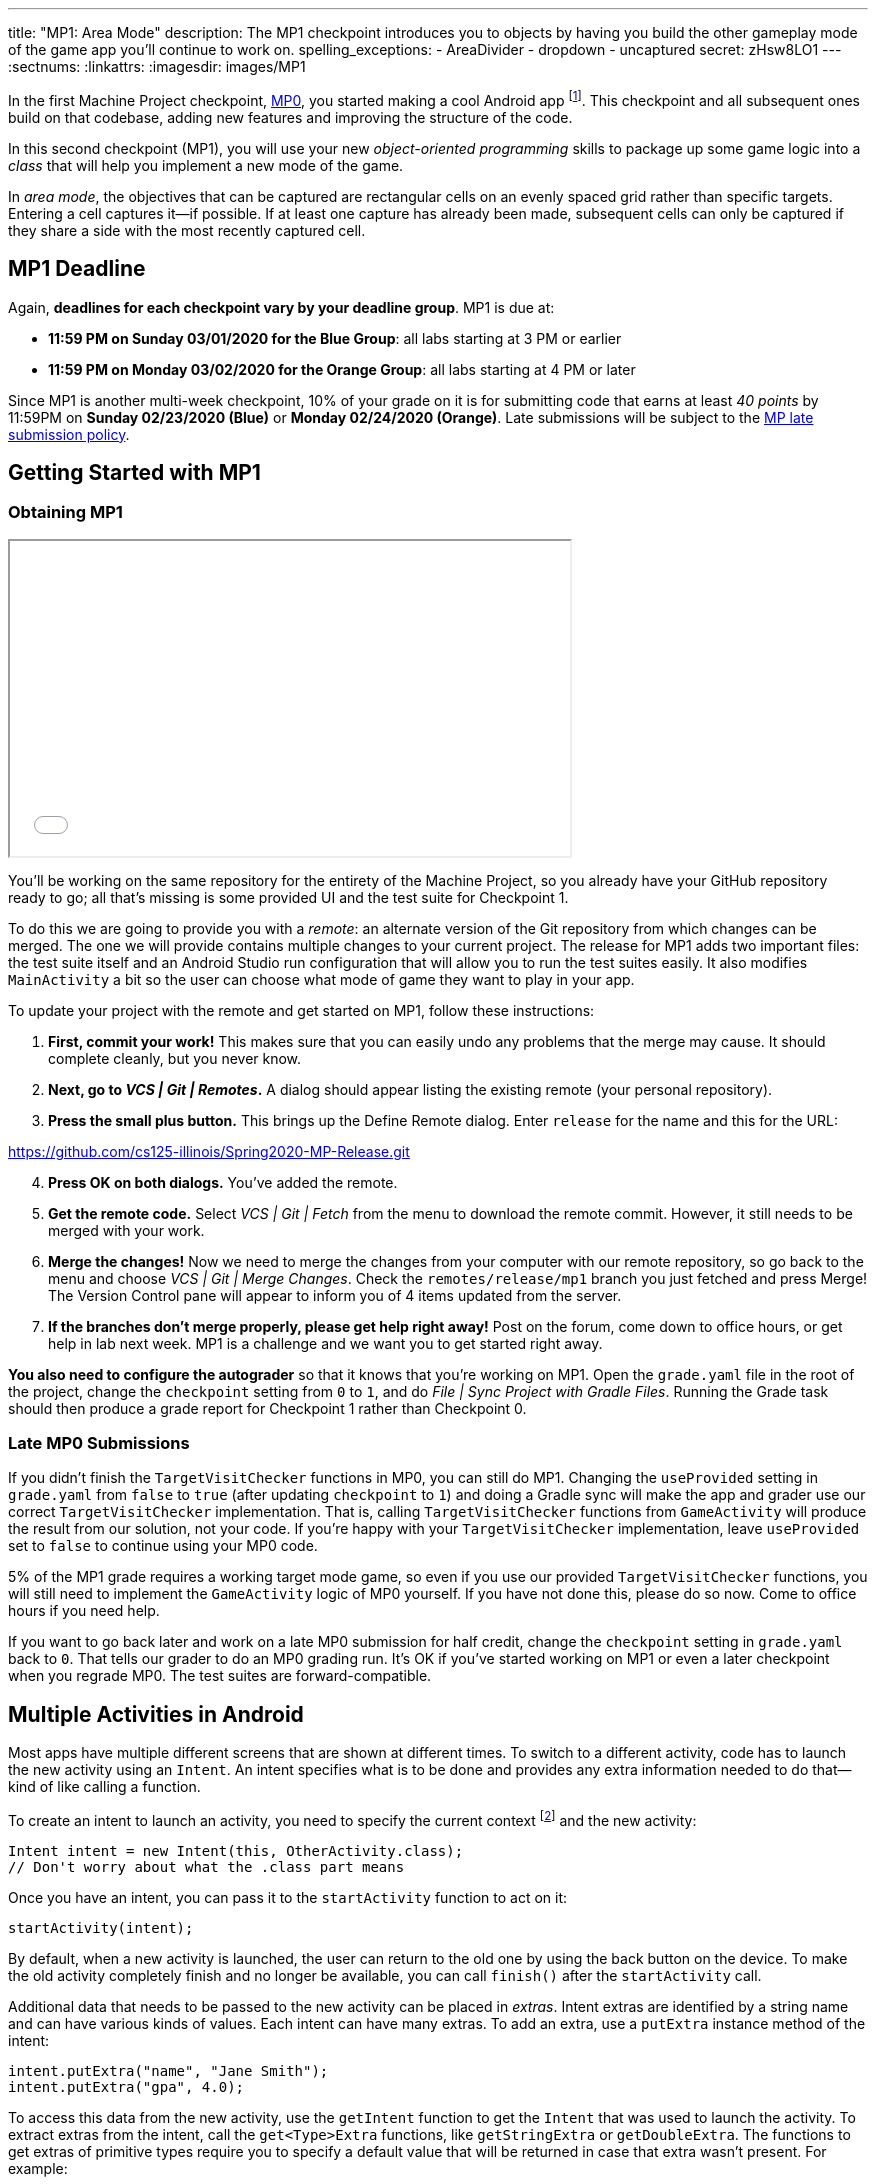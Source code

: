 ---
title: "MP1: Area Mode"
description:
  The MP1 checkpoint introduces you to objects by having you build the other gameplay
  mode of the game app you'll continue to work on.
spelling_exceptions:
  - AreaDivider
  - dropdown
  - uncaptured
secret: zHsw8LO1
---
:sectnums:
:linkattrs:
:imagesdir: images/MP1

:forum: pass:normal[https://cs125-forum.cs.illinois.edu/c/spring2020-mp/mp1/[forum,role='noexternal']]

[.lead]
//
In the first Machine Project checkpoint, link:/MP/0/[MP0], you started making a
cool Android app
//
footnote:[Well, at least _we_ think it's cool...].
//
This checkpoint and all subsequent ones build on that codebase, adding new
features and improving the structure of the code.

In this second checkpoint (MP1), you will use your new _object-oriented
programming_ skills to package up some game logic into a _class_ that will help
you implement a new mode of the game.

In _area mode_, the objectives that can be captured are rectangular cells on an
evenly spaced grid rather than specific targets.
//
Entering a cell captures it&mdash;if possible.
//
If at least one capture has already been made, subsequent cells can only be
captured if they share a side with the most recently captured cell.

== MP1 Deadline

Again, **deadlines for each checkpoint vary by your deadline group**.
MP1 is due at:

* **11:59 PM on Sunday 03/01/2020 for the Blue Group**: all labs starting at 3 PM or
earlier
//
* **11:59 PM on Monday 03/02/2020 for the Orange Group**: all labs starting at 4 PM
or later

Since MP1 is another multi-week checkpoint, 10% of your grade on it is for
submitting code that earns at least _40 points_ by 11:59PM on **Sunday
02/23/2020 (Blue)** or **Monday 02/24/2020 (Orange)**.
//
Late submissions will be subject to the
//
link:/info/syllabus/#regrading[MP late submission policy].

[[learning]]
//
== Getting Started with MP1
//
=== Obtaining MP1

++++
<div class="row justify-content-center mt-3 mb-3">
  <div class="col-12 col-lg-8">
    <div class="embed-responsive embed-responsive-4by3">
      <iframe class="embed-responsive-item" width="560" height="315" src="//www.youtube.com/embed/rDnpYJ15TBY" allowfullscreen></iframe>
    </div>
  </div>
</div>
++++

[.lead]
//
You'll be working on the same repository for the entirety of the Machine
Project, so you already have your GitHub repository ready to go; all that's missing is
some provided UI and the test suite for Checkpoint 1.

To do this we are going to provide you with a _remote_:
an alternate version of the Git repository from which changes can be merged.
The one we will provide contains multiple changes to your current project.
The release for MP1 adds two important files: the test suite itself and an Android Studio
run configuration that will allow you to run the test suites easily.
It also modifies `MainActivity` a bit so the user can choose what mode of game they want to
play in your app.

To update your project with the remote and get started on MP1, follow these instructions:

. **First, commit your work!**
//
This makes sure that you can easily undo any problems that the merge may cause.
//
It should complete cleanly, but you never know.
//
. **Next, go to _VCS | Git | Remotes_.**
//
A dialog should appear listing the existing remote (your personal repository).
//
. **Press the small plus button.**
//
This brings up the Define Remote dialog. Enter `release` for the name and this for the URL:

link:https://github.com/cs125-illinois/Spring2020-MP-Release.git[https://github.com/cs125-illinois/Spring2020-MP-Release.git, role="noclick link_exception"]

//
[start=4]
. **Press OK on both dialogs.**
//
You've added the remote.
. **Get the remote code.**
//
Select _VCS | Git | Fetch_ from the menu to download the remote commit.
However, it still needs to be merged with your work.
//
. **Merge the changes!**
//
Now we need to merge the changes from your computer with our remote repository,
so go back to the menu and choose _VCS | Git | Merge Changes_.
//
Check the `remotes/release/mp1` branch you just fetched and press Merge!
The Version Control pane will appear to inform you of 4 items updated from the server.
//
. **If the branches don't merge properly, please get help right away!**
//
Post on the forum, come down to office hours, or get help in lab next week.
//
MP1 is a challenge and we want you to get started right away.

**You also need to configure the autograder** so that it knows that you're working
on MP1.
//
Open the `grade.yaml` file in the root of the project, change the `checkpoint`
setting from `0` to `1`, and do _File | Sync Project with Gradle Files_.
//
Running the Grade task should then produce a grade report for Checkpoint 1
rather than Checkpoint 0.

=== Late MP0 Submissions

If you didn't finish the `TargetVisitChecker` functions in MP0, you can still do
MP1.
//
Changing the `useProvided` setting in `grade.yaml` from `false` to `true` (after
updating `checkpoint` to `1`) and doing a Gradle sync will make the app and
grader use our correct `TargetVisitChecker` implementation.
//
That is, calling `TargetVisitChecker` functions from `GameActivity` will produce
the result from our solution, not your code.
//
If you're happy with your `TargetVisitChecker` implementation, leave
`useProvided` set to `false` to continue using your MP0 code.

5% of the MP1 grade requires a working target mode game, so even if you use our
provided `TargetVisitChecker` functions, you will still need to implement the
`GameActivity` logic of MP0 yourself.
//
If you have not done this, please do so now.
//
Come to office hours if you need help.

If you want to go back later and work on a late MP0 submission for half credit,
change the `checkpoint` setting in `grade.yaml` back to `0`.
//
That tells our grader to do an MP0 grading run.
//
It's OK if you've started working on MP1 or even a later checkpoint when you
regrade MP0.
//
The test suites are forward-compatible.

== Multiple Activities in Android

Most apps have multiple different screens that are shown at different times.
//
To switch to a different activity, code has to launch the new activity using an `Intent`.
//
An intent specifies what is to be done and provides any extra information needed to do
that&mdash;kind of like calling a function.

To create an intent to launch an activity, you need to specify the current context
footnote:[usually `this` but possibly `CurrentActivity.this` if you're inside a non-concise handler]
and the new activity:

[source,java]
----
Intent intent = new Intent(this, OtherActivity.class);
// Don't worry about what the .class part means
----

Once you have an intent, you can pass it to the `startActivity` function to act on it:

[source,java]
----
startActivity(intent);
----

By default, when a new activity is launched, the user can return to the old one
by using the back button on the device.
//
To make the old activity completely finish and no longer be available, you can
call `finish()` after the `startActivity` call.

Additional data that needs to be passed to the new activity can be placed in _extras_.
//
Intent extras are identified by a string name and can have various kinds of values.
//
Each intent can have many extras.
//
To add an extra, use a `putExtra` instance method of the intent:

[source,java]
----
intent.putExtra("name", "Jane Smith");
intent.putExtra("gpa", 4.0);
----

To access this data from the new activity, use the `getIntent` function to get
the `Intent` that was used to launch the activity.
//
To extract extras from the intent, call the `get<Type>Extra` functions, like
`getStringExtra` or `getDoubleExtra`.
//
The functions to get extras of primitive types require you to specify a default
value that will be returned in case that extra wasn't present.
//
For example:

[source,java]
----
Intent intent = getIntent();
String name = intent.getStringExtra("name");
double gpa = intent.getDoubleExtra("gpa", 0.0); // 0.0 is the default
----

If you'd like more information, feel free to refer to Android's
//
https://developer.android.com/guide/components/intents-filters[official `Intent` documentation].

== Your Goal

When you're done with MP1, your Campus Snake 125 app will support target mode and the new area mode.
//
In area mode, the map will show a grid of cells and highlight captured cells with green rectangles.
//
There will be a user interface to select the game mode and set game configuration
(proximity threshold for target mode, area and cell size for area mode).

MP1 is a step up from MP0, and may seem overwhelming at first.
//
This is normal!
//
As we always recommend: **start early**, take it one step at a time, get help
when you need it, and you'll be able to build amazing things.

=== `AreaDivider` Class

++++
<div class="row justify-content-center mt-3 mb-3">
  <div class="col-12 col-lg-8">
    <div class="embed-responsive embed-responsive-4by3">
      <iframe class="embed-responsive-item" width="560" height="315" src="//www.youtube.com/embed/sooQXrIEuZQ" allowfullscreen></iframe>
    </div>
  </div>
</div>
++++

You may notice after acquiring the Checkpoint 1 test suite that the project can
no longer compile.
//
This is because the test code refers to an `AreaDivider` class that you need to
create.
//
So the first order of business is to define that class and the needed functions
on it, and **you need to make it in the `logic` directory.**

To add a new class file in the Project view, right-click the package folder
(`logic` inside `edu.illinois.cs.cs125.spring2020.mp`) that contains all the existing logic files
you've been working on and choose _New | Java Class_.
//
Enter the class name, `AreaDivider` in this case, in the Name box and press OK.
If prompted to add the file to Git, press Add.

[.alert.alert-warning]
--
//
**You must create the new file in our `logic` package**,
//
the one containing `LineCrossDetector` and `TargetVisitChecker`.
//
If you incorrectly create it elsewhere, it will not be accessible during grading.
--

**To see what you need to add to this class**, refer to our
//
https://cs125-illinois.github.io/Spring2020-MP-Writeups/1/edu/illinois/cs/cs125/spring2020/mp/logic/AreaDivider.html[official Javadoc].
//
You may find our link:/MP/0/#_understanding_the_coordinate_system[coordinate system figure] helpful.

You should finish `AreaDivider` before moving on to the rest of the MP, so please be sure to start on this section as soon as possible!

=== Area Mode Gameplay

Now that we provided the user's game setup stored in intents
and you have your `AreaDivider` class to help with area division and grid drawing,
you can add logic to `GameActivity` to make area mode games work.

First, `GameActivity` needs to know the game configuration.
//
Add logic to `onCreate` to get the intent and record the needed information in
instance variables of your design.
//
You will probably want to wrap our provided target mode variable setup in an if
statement, then use the other (area mode) branch to create an `AreaDivider`
instance to manage cell boundaries and a `boolean[][]` to store whether each
cell has been visited.

Update `setUpMap` to check the game mode and render the grid if the game is area mode.
//
This should be very easy because all the work is done by the `AreaDivider` object.
//
If the game is target mode, markers should still be placed at target positions like in MP0.

Similarly, add a branch to `updateLocation` with area mode gameplay logic:
detect cell capture and show the user's progress on the map.
//
Initially any cell in the area can be captured.
//
Subsequent captures are only possible of the cell the user is currently in is
uncaptured and shares one side with the most recently captured cell
//
footnote:[which you can keep track of with instance variables].
//
When a cell is captured, it should be filled with a green polygon
//
footnote:[If you use the same color constant as in MP0, the polygons will be
completely opaque.
//
That's perfectly fine, but if you want to make them _translucent_ green the test
suite can accept that.].
//
To add a polygon to a Google Maps control, pass a
https://developers.google.com/android/reference/com/google/android/gms/maps/model/PolygonOptions[`PolygonOptions`]
instance to the map's `addPolygon` method.
//
As you read the `PolygonOptions` method summary, look for two methods that
you'll need: one to add vertices to the polygon and one to set the polygon's
fill color.

To make the custom proximity threshold take effect, tweak your MP0 target mode logic in
`updateLocation` to use your proximity threshold variable instead of a constant.

== Grading

MP1 is worth 100 points total, broken down as follows:

* **10 points** for implementing `isValid` in `AreaDivider`
//
* **10 points** for implementing `getXCells` and `getYCells` in `AreaDivider`
//
* **10 points** for implementing `getXIndex` and `getYIndex` in `AreaDivider`
//
* **10 points** for implementing `getCellBounds` in `AreaDivider`
//
* **10 points** for implementing `renderGrid` in `AreaDivider`
//
* **10 points** for making target mode respect the user's proximity threshold setting
//
* **20 points** for making area mode work in `NewGameActivity`
//
* **10 points** for having no `checkstyle` violations
//
* **10 points** for submitting code that earns at least _40 points_ by 8 PM on your early deadline day

=== Test Cases

Just like link:/MP/0/#_test_cases[on MP0], we have provided a test suite that exhaustively
tests your code.
//
You should not modify the test suite, but feel free to examine it to see
what it is doing with your code, especially when you're debugging test failures.
//
`Checkpoint1Test` is stored in the same folder as `Checkpoint0Test`, under the `test` part
of the `src` folder hierarchy.

To run Checkpoint 1 tests, change the run configurations dropdown to Test
Checkpoint 1 and press the green run button.
//
You can also run a specific test function using the button in the left margin
when looking at the test suite code.
//
After updating `grade.yaml`, the Grade run configuration that you used in MP0
will grade MP1 instead.

=== Submitting Your Work

Follow the instructions from the
//
https://cs125.cs.illinois.edu/MP/setup/git/#submitting[submitting portion]
//
of the
//
https://cs125.cs.illinois.edu/MP/setup/git/#workflow[CS 125 workflow]
//
instructions.

=== Style Points

[.lead]
//
Like in MP0, 10% of your MP1 score is from successful `checkstyle` validation.
//
One thing checked by `checkstyle` is the presence of Javadoc documentation on each function
and function parameter.

Android Studio can help with this: once you've written a function signature,
typing `/**` (the start of a Javadoc comment) right above the function and
pressing Enter will insert any necessary `@param` and `@return` tags for you to
fill out.
//
`checkstyle` also wants all function parameters to be declared `final` (like we
did in MP0), which means you cannot reassign them inside the function.

== Cliffhanger

After completing MP1 you may be thinking that it would be nice to bundle all the
target mode logic together in one place and all the area mode logic together in
another, rather than having all those if statements throughout `GameActivity`.
//
Later in lecture you'll learn about a concept called _polymorphism_ that will
allow us to do this.

Now that we can create customized games, we'll want some way to share or join
games with other people and see ongoing games' configuration.
//
We'll start on that in the next checkpoint by connecting the app to a server.

== Cheating

All submissions on all CS 125 assignments will be checked for plagiarism.
//
You may not submit work done by anyone else, nor may you share your assignment
code with others.
//
Please review the
//
https://cs125.cs.illinois.edu/info/syllabus/#cheating[cheating policies]
//
from the syllabus.
